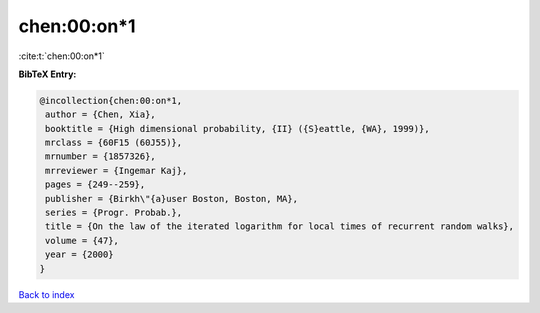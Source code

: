 chen:00:on*1
============

:cite:t:`chen:00:on*1`

**BibTeX Entry:**

.. code-block:: bibtex

   @incollection{chen:00:on*1,
    author = {Chen, Xia},
    booktitle = {High dimensional probability, {II} ({S}eattle, {WA}, 1999)},
    mrclass = {60F15 (60J55)},
    mrnumber = {1857326},
    mrreviewer = {Ingemar Kaj},
    pages = {249--259},
    publisher = {Birkh\"{a}user Boston, Boston, MA},
    series = {Progr. Probab.},
    title = {On the law of the iterated logarithm for local times of recurrent random walks},
    volume = {47},
    year = {2000}
   }

`Back to index <../By-Cite-Keys.html>`_
